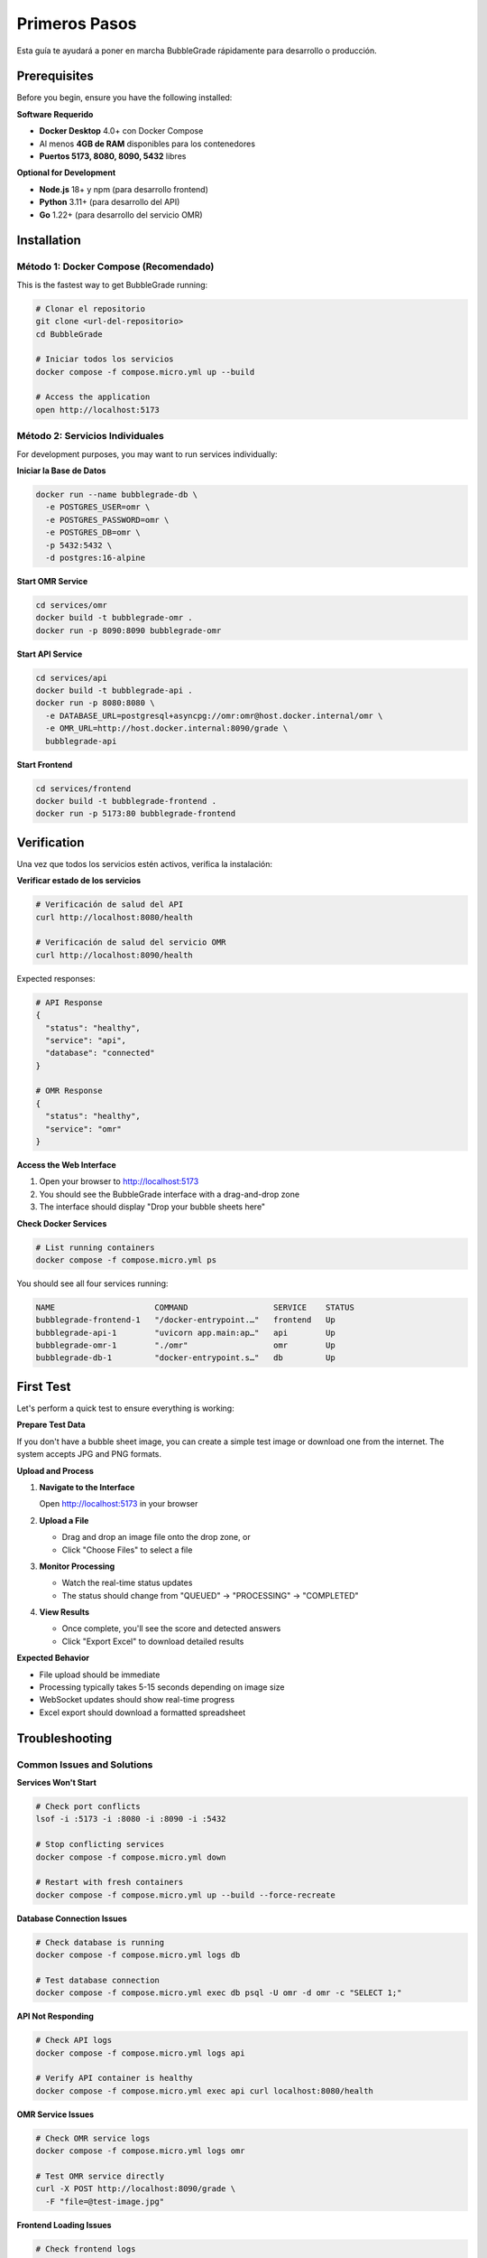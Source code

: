 Primeros Pasos
==============

Esta guía te ayudará a poner en marcha BubbleGrade rápidamente para desarrollo o producción.

Prerequisites
-------------

Before you begin, ensure you have the following installed:

**Software Requerido**

- **Docker Desktop** 4.0+ con Docker Compose
- Al menos **4GB de RAM** disponibles para los contenedores
- **Puertos 5173, 8080, 8090, 5432** libres

**Optional for Development**

- **Node.js** 18+ y npm (para desarrollo frontend)
- **Python** 3.11+ (para desarrollo del API)
- **Go** 1.22+ (para desarrollo del servicio OMR)

Installation
------------

Método 1: Docker Compose (Recomendado)
~~~~~~~~~~~~~~~~~~~~~~~~~~~~~~~~~~~~~~

This is the fastest way to get BubbleGrade running:

.. code-block:: bash

   # Clonar el repositorio
   git clone <url-del-repositorio>
   cd BubbleGrade

   # Iniciar todos los servicios
   docker compose -f compose.micro.yml up --build

   # Access the application
   open http://localhost:5173

Método 2: Servicios Individuales
~~~~~~~~~~~~~~~~~~~~~~~~~~~~

For development purposes, you may want to run services individually:

**Iniciar la Base de Datos**

.. code-block:: bash

   docker run --name bubblegrade-db \
     -e POSTGRES_USER=omr \
     -e POSTGRES_PASSWORD=omr \
     -e POSTGRES_DB=omr \
     -p 5432:5432 \
     -d postgres:16-alpine

**Start OMR Service**

.. code-block:: bash

   cd services/omr
   docker build -t bubblegrade-omr .
   docker run -p 8090:8090 bubblegrade-omr

**Start API Service**

.. code-block:: bash

   cd services/api
   docker build -t bubblegrade-api .
   docker run -p 8080:8080 \
     -e DATABASE_URL=postgresql+asyncpg://omr:omr@host.docker.internal/omr \
     -e OMR_URL=http://host.docker.internal:8090/grade \
     bubblegrade-api

**Start Frontend**

.. code-block:: bash

   cd services/frontend
   docker build -t bubblegrade-frontend .
   docker run -p 5173:80 bubblegrade-frontend

Verification
------------

Una vez que todos los servicios estén activos, verifica la instalación:

**Verificar estado de los servicios**

.. code-block:: bash

  # Verificación de salud del API
  curl http://localhost:8080/health

  # Verificación de salud del servicio OMR
  curl http://localhost:8090/health

Expected responses:

.. code-block:: json

   # API Response
   {
     "status": "healthy",
     "service": "api",
     "database": "connected"
   }

   # OMR Response
   {
     "status": "healthy",
     "service": "omr"
   }

**Access the Web Interface**

1. Open your browser to http://localhost:5173
2. You should see the BubbleGrade interface with a drag-and-drop zone
3. The interface should display "Drop your bubble sheets here"

**Check Docker Services**

.. code-block:: bash

   # List running containers
   docker compose -f compose.micro.yml ps

You should see all four services running:

.. code-block:: text

   NAME                     COMMAND                  SERVICE    STATUS
   bubblegrade-frontend-1   "/docker-entrypoint.…"   frontend   Up
   bubblegrade-api-1        "uvicorn app.main:ap…"   api        Up
   bubblegrade-omr-1        "./omr"                  omr        Up
   bubblegrade-db-1         "docker-entrypoint.s…"   db         Up

First Test
----------

Let's perform a quick test to ensure everything is working:

**Prepare Test Data**

If you don't have a bubble sheet image, you can create a simple test image or download one from the internet. The system accepts JPG and PNG formats.

**Upload and Process**

1. **Navigate to the Interface**
   
   Open http://localhost:5173 in your browser

2. **Upload a File**
   
   - Drag and drop an image file onto the drop zone, or
   - Click "Choose Files" to select a file

3. **Monitor Processing**
   
   - Watch the real-time status updates
   - The status should change from "QUEUED" → "PROCESSING" → "COMPLETED"

4. **View Results**
   
   - Once complete, you'll see the score and detected answers
   - Click "Export Excel" to download detailed results

**Expected Behavior**

- File upload should be immediate
- Processing typically takes 5-15 seconds depending on image size
- WebSocket updates should show real-time progress
- Excel export should download a formatted spreadsheet

Troubleshooting
---------------

Common Issues and Solutions
~~~~~~~~~~~~~~~~~~~~~~~~~~

**Services Won't Start**

.. code-block:: bash

   # Check port conflicts
   lsof -i :5173 -i :8080 -i :8090 -i :5432

   # Stop conflicting services
   docker compose -f compose.micro.yml down

   # Restart with fresh containers
   docker compose -f compose.micro.yml up --build --force-recreate

**Database Connection Issues**

.. code-block:: bash

   # Check database is running
   docker compose -f compose.micro.yml logs db

   # Test database connection
   docker compose -f compose.micro.yml exec db psql -U omr -d omr -c "SELECT 1;"

**API Not Responding**

.. code-block:: bash

   # Check API logs
   docker compose -f compose.micro.yml logs api

   # Verify API container is healthy
   docker compose -f compose.micro.yml exec api curl localhost:8080/health

**OMR Service Issues**

.. code-block:: bash

   # Check OMR service logs
   docker compose -f compose.micro.yml logs omr

   # Test OMR service directly
   curl -X POST http://localhost:8090/grade \
     -F "file=@test-image.jpg"

**Frontend Loading Issues**

.. code-block:: bash

   # Check frontend logs
   docker compose -f compose.micro.yml logs frontend

   # Verify nginx configuration
   docker compose -f compose.micro.yml exec frontend nginx -t

Memory and Performance Issues
~~~~~~~~~~~~~~~~~~~~~~~~~~~~

**Insufficient Memory**

If you encounter out-of-memory errors:

.. code-block:: bash

   # Check Docker memory allocation
   docker system df
   docker system prune

   # Increase Docker memory limit in Docker Desktop settings
   # Recommended: 4GB minimum, 8GB preferred

**Slow Processing**

For better performance:

.. code-block:: bash

   # Reduce image size before upload
   # Ensure sufficient CPU cores allocated to Docker
   # Consider scaling OMR service for high load:
   docker compose -f compose.micro.yml up -d --scale omr=3

Getting Help
-----------

If you encounter issues not covered here:

1. **Check the Logs**
   
   .. code-block:: bash
   
      # View all service logs
      docker compose -f compose.micro.yml logs

2. **Review Documentation**
   
   - :doc:`development/setup` - Detailed development setup
   - :doc:`deployment/docker` - Advanced Docker configuration
   - :doc:`technical/troubleshooting` - Comprehensive troubleshooting

3. **Community Support**
   
   - GitHub Issues: Report bugs and request features
   - GitHub Discussions: Community Q&A
   - Documentation: Complete technical reference

Next Steps
----------

Now that BubbleGrade is running:

- :doc:`user-interface` - Learn about the web interface
- :doc:`uploading-scans` - Detailed upload and processing guide
- :doc:`api/overview` - Explore the API capabilities
- :doc:`development/setup` - Set up development environment